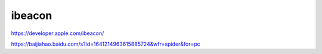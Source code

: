 ibeacon
==============

https://developer.apple.com/ibeacon/

https://baijiahao.baidu.com/s?id=1641214963615885724&wfr=spider&for=pc

